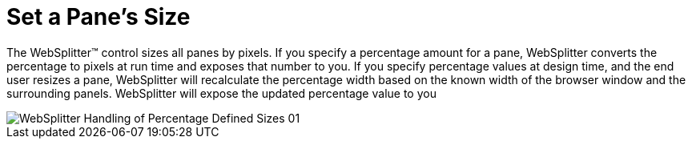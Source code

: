 ﻿////

|metadata|
{
    "name": "websplitter-set-a-panes-size",
    "controlName": ["WebSplitter"],
    "tags": ["How Do I"],
    "guid": "{1E43C999-6B0A-404C-A66E-C672389B7A5E}",  
    "buildFlags": [],
    "createdOn": "0001-01-01T00:00:00Z"
}
|metadata|
////

= Set a Pane's Size

The WebSplitter™ control sizes all panes by pixels. If you specify a percentage amount for a pane, WebSplitter converts the percentage to pixels at run time and exposes that number to you. If you specify percentage values at design time, and the end user resizes a pane, WebSplitter will recalculate the percentage width based on the known width of the browser window and the surrounding panels. WebSplitter will expose the updated percentage value to you

image::images/WebSplitter_Handling_of_Percentage_Defined_Sizes_01.png[]